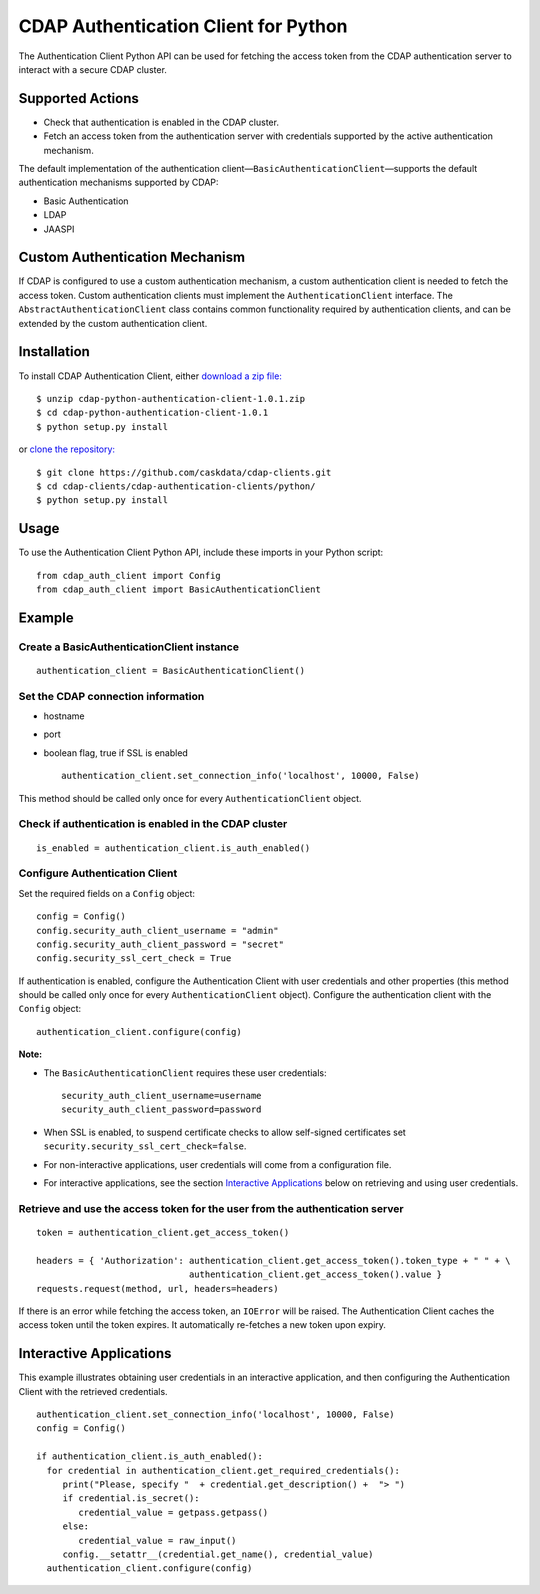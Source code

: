 CDAP Authentication Client for Python
=====================================

The Authentication Client Python API can be used for fetching the access
token from the CDAP authentication server to interact with a secure CDAP
cluster.

Supported Actions
-----------------

-  Check that authentication is enabled in the CDAP cluster.
-  Fetch an access token from the authentication server with credentials
   supported by the active authentication mechanism.

The default implementation of the authentication
client—\ ``BasicAuthenticationClient``—supports the default
authentication mechanisms supported by CDAP:

-  Basic Authentication
-  LDAP
-  JAASPI

Custom Authentication Mechanism
-------------------------------

If CDAP is configured to use a custom authentication mechanism, a custom
authentication client is needed to fetch the access token. Custom
authentication clients must implement the ``AuthenticationClient``
interface. The ``AbstractAuthenticationClient`` class contains common
functionality required by authentication clients, and can be extended by
the custom authentication client.

Installation
------------

To install CDAP Authentication Client, either `download a zip
file: <http://repository.cask.co/downloads/co/cask/cdap/cdap-python-authentication-client/1.0.1/cdap-python-authentication-client-1.0.1.zip>`__

::

    $ unzip cdap-python-authentication-client-1.0.1.zip
    $ cd cdap-python-authentication-client-1.0.1
    $ python setup.py install

or `clone the repository: <https://github.com/caskdata/cdap-clients>`__

::

    $ git clone https://github.com/caskdata/cdap-clients.git
    $ cd cdap-clients/cdap-authentication-clients/python/
    $ python setup.py install

Usage
-----

To use the Authentication Client Python API, include these imports in
your Python script:

::

    from cdap_auth_client import Config
    from cdap_auth_client import BasicAuthenticationClient

Example
-------

Create a BasicAuthenticationClient instance
~~~~~~~~~~~~~~~~~~~~~~~~~~~~~~~~~~~~~~~~~~~

::

    authentication_client = BasicAuthenticationClient()

Set the CDAP connection information
~~~~~~~~~~~~~~~~~~~~~~~~~~~~~~~~~~~

-  hostname
-  port
-  boolean flag, true if SSL is enabled

   ::

       authentication_client.set_connection_info('localhost', 10000, False)

This method should be called only once for every
``AuthenticationClient`` object.

Check if authentication is enabled in the CDAP cluster
~~~~~~~~~~~~~~~~~~~~~~~~~~~~~~~~~~~~~~~~~~~~~~~~~~~~~~

::

    is_enabled = authentication_client.is_auth_enabled()

Configure Authentication Client
~~~~~~~~~~~~~~~~~~~~~~~~~~~~~~~

Set the required fields on a ``Config`` object:

::

    config = Config()
    config.security_auth_client_username = "admin"
    config.security_auth_client_password = "secret"
    config.security_ssl_cert_check = True

If authentication is enabled, configure the Authentication Client with
user credentials and other properties (this method should be called only
once for every ``AuthenticationClient`` object). Configure the
authentication client with the ``Config`` object:

::

    authentication_client.configure(config)

**Note:**

-  The ``BasicAuthenticationClient`` requires these user credentials:

   ::

       security_auth_client_username=username
       security_auth_client_password=password

-  When SSL is enabled, to suspend certificate checks to allow
   self-signed certificates set
   ``security.security_ssl_cert_check=false``.
-  For non-interactive applications, user credentials will come from a
   configuration file.
-  For interactive applications, see the section `Interactive
   Applications <#interactive-applications>`__ below on retrieving and
   using user credentials.

Retrieve and use the access token for the user from the authentication server
~~~~~~~~~~~~~~~~~~~~~~~~~~~~~~~~~~~~~~~~~~~~~~~~~~~~~~~~~~~~~~~~~~~~~~~~~~~~~

::

    token = authentication_client.get_access_token()

    headers = { 'Authorization': authentication_client.get_access_token().token_type + " " + \
                                 authentication_client.get_access_token().value }
    requests.request(method, url, headers=headers)

If there is an error while fetching the access token, an ``IOError``
will be raised. The Authentication Client caches the access token until
the token expires. It automatically re-fetches a new token upon expiry.

Interactive Applications
------------------------

This example illustrates obtaining user credentials in an interactive
application, and then configuring the Authentication Client with the
retrieved credentials.

::

    authentication_client.set_connection_info('localhost', 10000, False)
    config = Config()

    if authentication_client.is_auth_enabled():
      for credential in authentication_client.get_required_credentials():
         print("Please, specify "  + credential.get_description() +  "> ")
         if credential.is_secret():
            credential_value = getpass.getpass()
         else:
            credential_value = raw_input()
         config.__setattr__(credential.get_name(), credential_value)
      authentication_client.configure(config)

